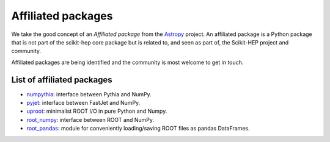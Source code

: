 .. _affiliations:

Affiliated packages
===================

We take the good concept of an *Affiliated package* from the `Astropy`_ project.
An affiliated package is a Python package that is not part of the scikit-hep core package but is related to,
and seen as part of, the Scikit-HEP project and community.

Affiliated packages are being identified and the community is most welcome to get in touch.

List of affiliated packages
---------------------------
* `numpythia <https://github.com/scikit-hep/numpythia>`_: interface between Pythia and NumPy.
* `pyjet <https://github.com/scikit-hep/pyjet>`_: interface between FastJet and NumPy.
* `uproot <https://github.com/scikit-hep/uproot>`_: minimalist ROOT I/O in pure Python and Numpy.
* `root_numpy <https://github.com/scikit-hep/root_numpy>`_: interface between ROOT and NumPy.
* `root_pandas <https://github.com/scikit-hep/root_pandas>`_: module for conveniently loading/saving ROOT files as pandas DataFrames.

.. _Astropy : http://www.astropy.org/
